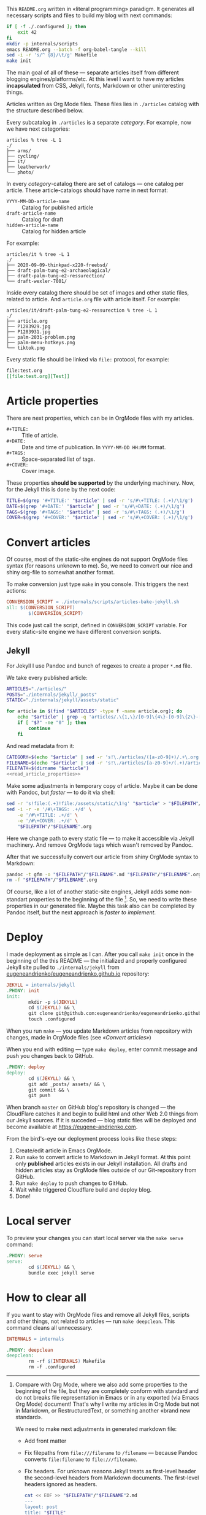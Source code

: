 This =README.org= written in «literal programming» paradigm. It generates all
necessary scripts and files to build my blog with next commands:
#+begin_src bash :results silent raw
  if [ -f ./.configured ]; then
      exit 42
  fi
  mkdir -p internals/scripts
  emacs README.org --batch -f org-babel-tangle --kill
  sed -i -r 's/^ {8}/\t/g' Makefile
  make init
#+end_src

The main goal of all of these — separate articles itself from different
blogging engines/platforms/etc. At this level I want to have my articles
*incapsulated* from CSS, Jekyll, fonts, Markdown or other uninteresting things.

Articles written as Org Mode files. These files lies in =./articles= catalog
with the structure described below.

Every subcatalog in =./articles= is a separate /category/. For example, now we
have next categories:
#+begin_example
articles % tree -L 1
./
├── arms/
├── cycling/
├── it/
├── leatherwork/
└── photo/
#+end_example

In every /category/-catalog there are set of catalogs — one catalog per
article. These article-catalogs should have name in next format:
- =YYYY-MM-DD-article-name= :: Catalog for published article
- =draft-article-name= :: Catalog for draft
- =hidden-article-name= ::  Catalog for hidden article

For example:
#+begin_example
articles/it % tree -L 1
./
├── 2020-09-09-thinkpad-x220-freebsd/
├── draft-palm-tung-e2-archaeological/
├── draft-palm-tung-e2-ressurection/
└── draft-wexler-7001/
#+end_example

Inside every catalog there should be set of images and other static files,
related to article. And =article.org= file with article itself. For example:
#+begin_example
articles/it/draft-palm-tung-e2-ressurection % tree -L 1
./
├── article.org
├── P1283929.jpg
├── P1283931.jpg
├── palm-2031-problem.png
├── palm-menu-hotkeys.png
└── tiktok.png
#+end_example

Every static file should be linked via =file:= protocol, for example:
#+begin_src org
  file:test.org
  [[file:test.org][Test]]
#+end_src

* Article properties
There are next properties, which can be in OrgMode files with my
articles.

- =#+TITLE:= :: Title of article.
- =#+DATE:= :: Date and time of publication. In =YYYY-MM-DD HH:MM= format.
- =#+TAGS:= :: Space-separated list of tags.
- =#+COVER:= :: Cover image.

These properties *should be supported* by the underlying machinery. Now, for the
Jekyll this is done by the next code:
#+name: read_article_properties
#+begin_src bash
  TITLE=$(grep '#+TITLE:' "$article" | sed -r 's/#\+TITLE: (.+)/\1/g')
  DATE=$(grep '#+DATE:' "$article" | sed -r 's/#\+DATE: (.+)/\1/g')
  TAGS=$(grep '#+TAGS:' "$article" | sed -r 's/#\+TAGS: (.+)/\1/g')
  COVER=$(grep '#+COVER:' "$article" | sed -r 's/#\+COVER: (.+)/\1/g')
#+end_src

* Convert articles
Of course, most of the static-site engines do not support OrgMode files syntax
(for reasons unknown to me). So, we need to convert our nice and shiny
org-file to somewhat another format.

To make conversion just type =make= in you console. This triggers the next
actions:
#+begin_src makefile :tangle Makefile
  CONVERSION_SCRIPT = ./internals/scripts/articles-bake-jekyll.sh
  all: $(CONVERSION_SCRIPT)
          $(CONVERSION_SCRIPT)
#+end_src

This code just call the script, defined in =CONVERSION_SCRIPT= variable. For
every static-site engine we have different conversion scripts.

** Jekyll
:PROPERTIES:
:header-args: :tangle internals/scripts/articles-bake-jekyll.sh :noweb yes
:END:
For Jekyll I use Pandoc and bunch of regexes to create a proper =*.md= file.

We take every published article:
#+begin_src bash :shebang "#!/usr/bin/env bash"
  ARTICLES="./articles/"
  POSTS="./internals/jekyll/_posts"
  STATIC="./internals/jekyll/assets/static"

  for article in $(find "$ARTICLES" -type f -name article.org); do
      echo "$article" | grep -q 'articles/.\{1,\}/[0-9]\{4\}-[0-9]\{2\}-[0-9]\{2\}-.\{1,\}/article.org'
      if [ "$?" -ne "0" ]; then
          continue
      fi
#+end_src

And read metadata from it:
#+begin_src bash
  CATEGORY=$(echo "$article" | sed -r 's!\./articles/([a-z0-9]+)/.+\.org!\1!g')
  FILENAME=$(echo "$article" | sed -r 's!\./articles/[a-z0-9]+/(.+)/article\.org!\1!g')
  FILEPATH=$(dirname "$article")
  <<read_article_properties>>
#+end_src

Make some adjustments in temporary copy of article. Maybe it can be done with
Pandoc, but /faster/ — to do it via shell:
#+begin_src bash
  sed -r 's!file:(.+)!file:/assets/static/\1!g' "$article" > "$FILEPATH"/"$FILENAME".org
  sed -i -r -e '/#\+TAGS: .+/d' \
      -e '/#\+TITLE: .+/d' \
      -e '/#\+COVER: .+/d' \
      "$FILEPATH"/"$FILENAME".org
#+end_src

Here we change path to every static file — to make it accessible via Jekyll
machinery. And remove OrgMode tags which wasn't removed by Pandoc.

After that we successfully convert our article from shiny OrgMode syntax to
Markdown:
#+begin_src bash
  pandoc -t gfm -o "$FILEPATH"/"$FILENAME".md "$FILEPATH"/"$FILENAME".org
  rm -f "$FILEPATH"/"$FILENAME".org
#+end_src

Of course, like a lot of another static-site engines, Jekyll adds some
non-standart properties to the beginning of the file [fn:org-mode-shiny]. So,
we need to write these properties in our generated file. Maybe this task also
can be completed by Pandoc itself, but the next approach is /faster to
implement/.

[fn:org-mode-shiny] Compare with Org Mode, where we also add some properties
to the beginning of the file, but they are completely conform with standard
and do not breaks file representation in Emacs or in any exported (via Emacs
Org Mode) document! That's why I write my articles in Org Mode but not in
Markdown, or RestructuredText, or something another «brand new standard».

We need to make next adjustments in generated markdown file:
- Add front matter
- Fix filepaths from =file:///filename= to =/filename= — because Pandoc converts
  =file:filename= to =file:///filename=.
- Fix headers. For unknown reasons Jekyll treats as first-level header the
  second-level headers from Markdown documents. The first-level headers
  ignored as headers.
        
  #+begin_src bash
    cat << EOF >> "$FILEPATH"/"$FILENAME"2.md
    ---
    layout: post
    title: "$TITLE"
    category: "$CATEGORY"
    tags: "$TAGS"
    date: "$DATE"
    comments: true
    hidden:
      - related_posts
    EOF
    if [ ! -z "$COVER" ]; then
        cat << EOF >> "$FILEPATH"/"$FILENAME"2.md
    banner: /assets/static/$COVER
    EOF
    fi
    cat << EOF >> "$FILEPATH"/"$FILENAME"2.md
    ---

    EOF
    cat "$FILEPATH"/"$FILENAME".md >> "$FILEPATH"/"$FILENAME"2.md
    mv "$FILEPATH"/"$FILENAME"2.md "$FILEPATH"/"$FILENAME".md
    sed -i -r 's!(.*)file://(.*)!\1\2!g' "$FILEPATH"/"$FILENAME".md
    sed -i -r 's/^#(.+)/##\1/g' "$FILEPATH"/"$FILENAME".md
  #+end_src
 
After all that suffering move baked article to =_posts/= and all related static
files to =assets/static=:
#+begin_src bash
  mv "$FILEPATH"/"$FILENAME".md "$POSTS"
  find "$FILEPATH" -type f -not -name article.org -exec cp {} "$STATIC" \;
  done
#+end_src

* Deploy
:PROPERTIES:
:header-args: :tangle Makefile
:END:
I made deployment as simple as I can. After you call =make init= once in the
beginning of the this README — the initialized and properly configured Jekyll
site pulled to =./internals/jekyll= from
[[https://github.com/eugeneandrienko/eugeneandrienko.github.io][eugeneandrienko/eugeneandrienko.github.io]] repository:

#+begin_src makefile
  JEKYLL = internals/jekyll
  .PHONY: init
  init:
          mkdir -p $(JEKYLL)
          cd $(JEKYLL) && \
          git clone git@github.com:eugeneandrienko/eugeneandrienko.github.io.git .
          touch .configured
#+end_src

When you run =make= — you update Markdown articles from repository with changes,
made in OrgMode files (see [[* Convert articles][«Convert articles»]])

When you end with editing — type =make deploy=, enter commit message and push
you changes back to GitHub.
#+begin_src makefile
  .PHONY: deploy
  deploy:
          cd $(JEKYLL) && \
          git add _posts/ assets/ && \
          git commit && \
          git push
#+end_src

When branch =master= on GitHub blog's repository is changed — the CloudFlare
catches it and begin to build html and other Web 2.0 things from our Jekyll
sources. If it is succeded — blog static files will be deployed and become
available at https://eugene-andrienko.com.

From the bird's-eye our deployment process looks like these steps:
1. Create/edit article in Emacs OrgMode.
2. Run =make= to convert article to Markdown in Jekyll format. At this point
   only *published* articles exists in our Jekyll installation. All drafts and
   hidden articles stay as OrgMode files outside of our Git-repository from
   GitHub.
3. Run =make deploy= to push changes to GitHub.
4. Wait while triggered Cloudflare build and deploy blog.
5. Done!

* Local server
To preview your changes you can start local server via the =make serve= command:
#+begin_src makefile :tangle Makefile
  .PHONY: serve
  serve:
          cd $(JEKYLL) && \
          bundle exec jekyll serve
#+end_Src

* How to clear all
If you want to stay with OrgMode files and remove all Jekyll files, scripts
and other things, not related to articles — run =make deepclean=. This command
cleans all unnecessary.

#+begin_src makefile :tangle Makefile
  INTERNALS = internals

  .PHONY: deepclean
  deepclean:
          rm -rf $(INTERNALS) Makefile
          rm -f .configured
#+end_src

